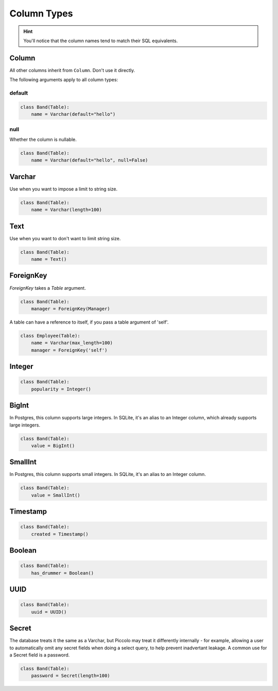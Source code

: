 .. _ColumnTypes:

Column Types
============

.. hint:: You'll notice that the column names tend to match their SQL
    equivalents.

Column
------

All other columns inherit from ``Column``. Don't use it directly.

The following arguments apply to all column types:

default
~~~~~~~

.. code-block:: python

    class Band(Table):
        name = Varchar(default="hello")

null
~~~~

Whether the column is nullable.

.. code-block:: python

    class Band(Table):
        name = Varchar(default="hello", null=False)

Varchar
-------

Use when you want to impose a limit to string size.

.. code-block:: python

    class Band(Table):
        name = Varchar(length=100)

Text
----

Use when you want to don't want to limit string size.

.. code-block:: python

    class Band(Table):
        name = Text()

ForeignKey
----------

`ForeignKey` takes a `Table` argument.

.. code-block:: python

    class Band(Table):
        manager = ForeignKey(Manager)

A table can have a reference to itself, if you pass a table argument of 'self'.

.. code-block:: python

    class Employee(Table):
        name = Varchar(max_length=100)
        manager = ForeignKey('self')

Integer
-------

.. code-block:: python

    class Band(Table):
        popularity = Integer()

BigInt
------

In Postgres, this column supports large integers. In SQLite, it's an alias to
an Integer column, which already supports large integers.

.. code-block:: python

    class Band(Table):
        value = BigInt()


SmallInt
--------

In Postgres, this column supports small integers. In SQLite, it's an alias to
an Integer column.

.. code-block:: python

    class Band(Table):
        value = SmallInt()


Timestamp
---------

.. code-block:: python

    class Band(Table):
        created = Timestamp()

Boolean
-------

.. code-block:: python

    class Band(Table):
        has_drummer = Boolean()

UUID
----

.. code-block:: python

    class Band(Table):
        uuid = UUID()

Secret
------

The database treats it the same as a Varchar, but Piccolo may treat it
differently internally - for example, allowing a user to automatically omit any
secret fields when doing a select query, to help prevent inadvertant leakage.
A common use for a Secret field is a password.

.. code-block:: python

    class Band(Table):
        password = Secret(length=100)
